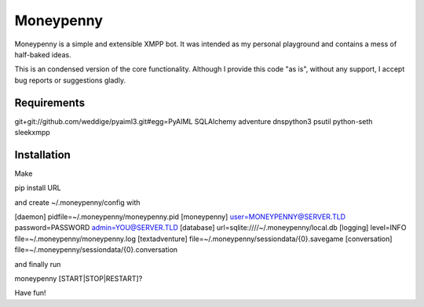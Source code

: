 Moneypenny
==========

Moneypenny is a simple and extensible XMPP bot. It was intended as my personal playground and contains a mess of
half-baked ideas.

This is an condensed version of the core functionality. Although I provide this code "as is", without any support, I
accept bug reports or suggestions gladly.

Requirements
------------
git+git://github.com/weddige/pyaiml3.git#egg=PyAIML
SQLAlchemy
adventure
dnspython3
psutil
python-seth
sleekxmpp

Installation
------------

Make

pip install URL

and create ~/.moneypenny/config with

[daemon]
pidfile=~/.moneypenny/moneypenny.pid
[moneypenny]
user=MONEYPENNY@SERVER.TLD
password=PASSWORD
admin=YOU@SERVER.TLD
[database]
url=sqlite:////~/.moneypenny/local.db
[logging]
level=INFO
file=~/.moneypenny/moneypenny.log
[textadventure]
file=~/.moneypenny/sessiondata/{0}.savegame
[conversation]
file=~/.moneypenny/sessiondata/{0}.conversation

and finally run

moneypenny [START|STOP|RESTART]?

Have fun!